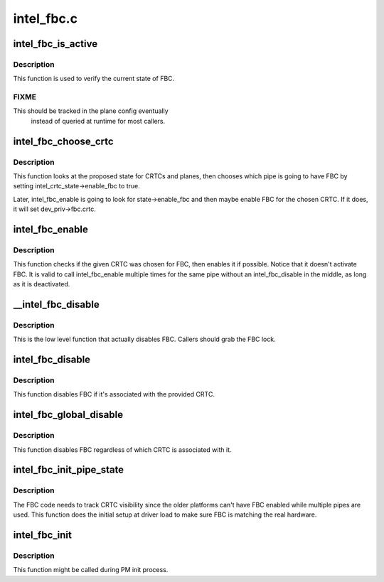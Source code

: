 .. -*- coding: utf-8; mode: rst -*-

===========
intel_fbc.c
===========



.. _xref_intel_fbc_is_active:

intel_fbc_is_active
===================

.. c:function:: bool intel_fbc_is_active (struct drm_i915_private * dev_priv)

    Is FBC active?

    :param struct drm_i915_private * dev_priv:
        i915 device instance



Description
-----------

This function is used to verify the current state of FBC.



FIXME
-----

This should be tracked in the plane config eventually
       instead of queried at runtime for most callers.




.. _xref_intel_fbc_choose_crtc:

intel_fbc_choose_crtc
=====================

.. c:function:: void intel_fbc_choose_crtc (struct drm_i915_private * dev_priv, struct drm_atomic_state * state)

    select a CRTC to enable FBC on

    :param struct drm_i915_private * dev_priv:
        i915 device instance

    :param struct drm_atomic_state * state:
        the atomic state structure



Description
-----------

This function looks at the proposed state for CRTCs and planes, then chooses
which pipe is going to have FBC by setting intel_crtc_state->enable_fbc to
true.


Later, intel_fbc_enable is going to look for state->enable_fbc and then maybe
enable FBC for the chosen CRTC. If it does, it will set dev_priv->fbc.crtc.




.. _xref_intel_fbc_enable:

intel_fbc_enable
================

.. c:function:: void intel_fbc_enable (struct intel_crtc * crtc)

    

    :param struct intel_crtc * crtc:
        the CRTC



Description
-----------

This function checks if the given CRTC was chosen for FBC, then enables it if
possible. Notice that it doesn't activate FBC. It is valid to call
intel_fbc_enable multiple times for the same pipe without an
intel_fbc_disable in the middle, as long as it is deactivated.




.. _xref___intel_fbc_disable:

__intel_fbc_disable
===================

.. c:function:: void __intel_fbc_disable (struct drm_i915_private * dev_priv)

    disable FBC

    :param struct drm_i915_private * dev_priv:
        i915 device instance



Description
-----------

This is the low level function that actually disables FBC. Callers should
grab the FBC lock.




.. _xref_intel_fbc_disable:

intel_fbc_disable
=================

.. c:function:: void intel_fbc_disable (struct intel_crtc * crtc)

    disable FBC if it's associated with crtc

    :param struct intel_crtc * crtc:
        the CRTC



Description
-----------

This function disables FBC if it's associated with the provided CRTC.




.. _xref_intel_fbc_global_disable:

intel_fbc_global_disable
========================

.. c:function:: void intel_fbc_global_disable (struct drm_i915_private * dev_priv)

    globally disable FBC

    :param struct drm_i915_private * dev_priv:
        i915 device instance



Description
-----------

This function disables FBC regardless of which CRTC is associated with it.




.. _xref_intel_fbc_init_pipe_state:

intel_fbc_init_pipe_state
=========================

.. c:function:: void intel_fbc_init_pipe_state (struct drm_i915_private * dev_priv)

    initialize FBC's CRTC visibility tracking

    :param struct drm_i915_private * dev_priv:
        i915 device instance



Description
-----------

The FBC code needs to track CRTC visibility since the older platforms can't
have FBC enabled while multiple pipes are used. This function does the
initial setup at driver load to make sure FBC is matching the real hardware.




.. _xref_intel_fbc_init:

intel_fbc_init
==============

.. c:function:: void intel_fbc_init (struct drm_i915_private * dev_priv)

    Initialize FBC

    :param struct drm_i915_private * dev_priv:
        the i915 device



Description
-----------

This function might be called during PM init process.



